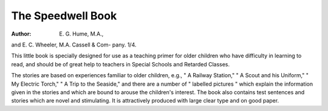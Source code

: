 The Speedwell Book
===================

:Author: E. G. Hume, M.A.,
and E. C. Wheeler, M.A. Cassell & Com-
pany. 1/4.

This little book is specially designed for use
as a teaching primer for older children who
have difficulty in learning to read, and should
be of great help to teachers in Special Schools
and Retarded Classes.

The stories are based on experiences familiar
to older children, e.g., " A Railway Station,"
" A Scout and his Uniform," " My Electric
Torch," " A Trip to the Seaside," and there
are a number of " labelled pictures " which
explain the information given in the stories and
which are bound to arouse the children's interest.
The book also contains test sentences and
stories which are novel and stimulating.
It is attractively produced with large clear
type and on good paper.
